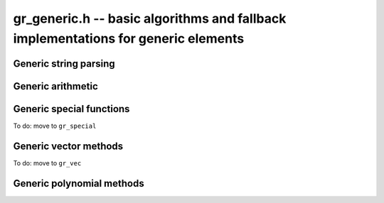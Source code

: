 .. _gr-generic:

**gr_generic.h** -- basic algorithms and fallback implementations for generic elements
======================================================================================

.. function:: void gr_generic_init(void)
              void gr_generic_clear(void)
              void gr_generic_swap(void)
              void gr_generic_randtest(void)
              void gr_generic_write(void)
              void gr_generic_zero(void)
              void gr_generic_one(void)
              void gr_generic_equal(void)
              void gr_generic_set(void)
              void gr_generic_set_si(void)
              void gr_generic_set_ui(void)
              void gr_generic_set_fmpz(void)
              void gr_generic_neg(void)
              void gr_generic_add(void)
              void gr_generic_sub(void)
              void gr_generic_mul(void)

.. function:: void gr_generic_ctx_clear(gr_ctx_t ctx)

.. function:: void gr_generic_set_shallow(gr_ptr res, gr_srcptr x, const gr_ctx_t ctx)

.. function:: int gr_generic_write_n(gr_stream_t out, gr_srcptr x, slong n, gr_ctx_t ctx)

.. function:: int gr_generic_randtest_not_zero(gr_ptr x, flint_rand_t state, gr_ctx_t ctx)

.. function:: int gr_generic_randtest_small(gr_ptr x, flint_rand_t state, gr_ctx_t ctx)

.. function:: truth_t gr_generic_is_zero(gr_srcptr x, gr_ctx_t ctx)
              truth_t gr_generic_is_one(gr_srcptr x, gr_ctx_t ctx)
              truth_t gr_generic_is_neg_one(gr_srcptr x, gr_ctx_t ctx)

.. function:: int gr_generic_neg_one(gr_ptr res, gr_ctx_t ctx)

.. function:: int gr_generic_set_other(gr_ptr res, gr_srcptr x, gr_ctx_t xctx, gr_ctx_t ctx)
              int gr_generic_set_fmpq(gr_ptr res, const fmpq_t y, gr_ctx_t ctx)

Generic string parsing
-----------------------------------------------------------------------------------------

.. macro :: GR_PARSE_BALANCE_ADDITIONS

.. macro :: GR_PARSE_RING_EXPONENTS

.. function:: int gr_generic_set_str_expr(gr_ptr res, const char * s, int flags, gr_ctx_t ctx)
              int gr_generic_set_str(gr_ptr res, const char * s, gr_ctx_t ctx)
              int gr_generic_set_str_balance_additions(gr_ptr res, const char * s, gr_ctx_t ctx)
              int gr_generic_set_str_ring_exponents(gr_ptr res, const char * s, gr_ctx_t ctx)

    Parses expression string. Generators returned by :func:`gr_gens_recursive` are handled
    automatically. We have the following flags:

    * ``GR_PARSE_RING_EXPONENTS`` - by default, only (nonnegative) integer literals are allowed
      for exponents. If this flag is set, exponents are parsed as arbitrary subexpressions
      within the same ring.
    * ``GR_PARSE_BALANCE_ADDITIONS`` - attempt to improve performance for huge sums
      by reordering additions (useful for polynomials)

Generic arithmetic
-----------------------------------------------------------------------------------------

.. function:: int gr_generic_add_fmpz(gr_ptr res, gr_srcptr x, const fmpz_t y, gr_ctx_t ctx)
              int gr_generic_add_ui(gr_ptr res, gr_srcptr x, ulong y, gr_ctx_t ctx)
              int gr_generic_add_si(gr_ptr res, gr_srcptr x, slong y, gr_ctx_t ctx)
              int gr_generic_add_fmpq(gr_ptr res, gr_srcptr x, const fmpq_t y, gr_ctx_t ctx)
              int gr_generic_add_other(gr_ptr res, gr_srcptr x, gr_srcptr y, gr_ctx_t y_ctx, gr_ctx_t ctx)
              int gr_generic_other_add(gr_ptr res, gr_srcptr x, gr_ctx_t x_ctx, gr_srcptr y, gr_ctx_t ctx)

.. function:: int gr_generic_sub_ui(gr_ptr res, gr_srcptr x, ulong y, gr_ctx_t ctx)
              int gr_generic_sub_si(gr_ptr res, gr_srcptr x, slong y, gr_ctx_t ctx)
              int gr_generic_sub_fmpz(gr_ptr res, gr_srcptr x, const fmpz_t y, gr_ctx_t ctx)
              int gr_generic_sub_fmpq(gr_ptr res, gr_srcptr x, const fmpq_t y, gr_ctx_t ctx)
              int gr_generic_sub_other(gr_ptr res, gr_srcptr x, gr_srcptr y, gr_ctx_t y_ctx, gr_ctx_t ctx)
              int gr_generic_other_sub(gr_ptr res, gr_srcptr x, gr_ctx_t x_ctx, gr_srcptr y, gr_ctx_t ctx)

.. function:: int gr_generic_mul_fmpz(gr_ptr res, gr_srcptr x, const fmpz_t y, gr_ctx_t ctx)
              int gr_generic_mul_ui(gr_ptr res, gr_srcptr x, ulong y, gr_ctx_t ctx)
              int gr_generic_mul_si(gr_ptr res, gr_srcptr x, slong y, gr_ctx_t ctx)
              int gr_generic_mul_fmpq(gr_ptr res, gr_srcptr x, const fmpq_t y, gr_ctx_t ctx)
              int gr_generic_mul_other(gr_ptr res, gr_srcptr x, gr_srcptr y, gr_ctx_t y_ctx, gr_ctx_t ctx)
              int gr_generic_other_mul(gr_ptr res, gr_srcptr x, gr_ctx_t x_ctx, gr_srcptr y, gr_ctx_t ctx)

.. function:: int gr_generic_addmul(gr_ptr res, gr_srcptr x, gr_srcptr y, gr_ctx_t ctx)
              int gr_generic_addmul_ui(gr_ptr res, gr_srcptr x, ulong y, gr_ctx_t ctx)
              int gr_generic_addmul_si(gr_ptr res, gr_srcptr x, slong y, gr_ctx_t ctx)
              int gr_generic_addmul_fmpz(gr_ptr res, gr_srcptr x, const fmpz_t y, gr_ctx_t ctx)
              int gr_generic_addmul_fmpq(gr_ptr res, gr_srcptr x, const fmpq_t y, gr_ctx_t ctx)
              int gr_generic_addmul_other(gr_ptr res, gr_srcptr x, gr_srcptr y, gr_ctx_t y_ctx, gr_ctx_t ctx)

.. function:: int gr_generic_submul(gr_ptr res, gr_srcptr x, gr_srcptr y, gr_ctx_t ctx)
              int gr_generic_submul_ui(gr_ptr res, gr_srcptr x, ulong y, gr_ctx_t ctx)
              int gr_generic_submul_si(gr_ptr res, gr_srcptr x, slong y, gr_ctx_t ctx)
              int gr_generic_submul_fmpz(gr_ptr res, gr_srcptr x, const fmpz_t y, gr_ctx_t ctx)
              int gr_generic_submul_fmpq(gr_ptr res, gr_srcptr x, const fmpq_t y, gr_ctx_t ctx)
              int gr_generic_submul_other(gr_ptr res, gr_srcptr x, gr_srcptr y, gr_ctx_t y_ctx, gr_ctx_t ctx)

.. function:: int gr_generic_mul_two(gr_ptr res, gr_srcptr x, gr_ctx_t ctx)

.. function:: int gr_generic_sqr(gr_ptr res, gr_srcptr x, gr_ctx_t ctx)

.. function:: int gr_generic_mul_2exp_si(gr_ptr res, gr_srcptr x, slong y, gr_ctx_t ctx)
              int gr_generic_mul_2exp_fmpz(gr_ptr res, gr_srcptr x, const fmpz_t y, gr_ctx_t ctx)

.. function:: int gr_generic_set_fmpz_2exp_fmpz(gr_ptr res, const fmpz_t x, const fmpz_t y, gr_ctx_t ctx)

.. function:: int gr_generic_get_fmpz_2exp_fmpz(fmpz_t res1, fmpz_t res2, gr_ptr x, gr_ctx_t ctx)

.. function:: int gr_generic_inv(gr_ptr res, gr_srcptr x, gr_ctx_t ctx)

.. function:: truth_t gr_generic_is_invertible(gr_srcptr x, gr_ctx_t ctx)

.. function:: int gr_generic_div_fmpz(gr_ptr res, gr_srcptr x, const fmpz_t y, gr_ctx_t ctx)
              int gr_generic_div_ui(gr_ptr res, gr_srcptr x, ulong y, gr_ctx_t ctx)
              int gr_generic_div_si(gr_ptr res, gr_srcptr x, slong y, gr_ctx_t ctx)
              int gr_generic_div_fmpq(gr_ptr res, gr_srcptr x, const fmpq_t y, gr_ctx_t ctx)
              int gr_generic_div_other(gr_ptr res, gr_srcptr x, gr_srcptr y, gr_ctx_t y_ctx, gr_ctx_t ctx)
              int gr_generic_other_div(gr_ptr res, gr_srcptr x, gr_ctx_t x_ctx, gr_srcptr y, gr_ctx_t ctx)

.. function:: int gr_generic_divexact(gr_ptr res, gr_srcptr x, gr_srcptr y, gr_ctx_t ctx)

.. function:: int gr_generic_pow_fmpz_sliding(gr_ptr f, gr_srcptr g, const fmpz_t pow, gr_ctx_t ctx)
              int gr_generic_pow_ui_sliding(gr_ptr f, gr_srcptr g, ulong pow, gr_ctx_t ctx)
              int gr_generic_pow_fmpz_binexp(gr_ptr res, gr_srcptr x, const fmpz_t exp, gr_ctx_t ctx)
              int gr_generic_pow_ui_binexp(gr_ptr res, gr_srcptr x, ulong e, gr_ctx_t ctx)

.. function:: int gr_generic_pow_fmpz(gr_ptr res, gr_srcptr x, const fmpz_t e, gr_ctx_t ctx)
              int gr_generic_pow_si(gr_ptr res, gr_srcptr x, slong e, gr_ctx_t ctx)
              int gr_generic_pow_ui(gr_ptr res, gr_srcptr x, ulong e, gr_ctx_t ctx)
              int gr_generic_pow_fmpq(gr_ptr res, gr_srcptr x, const fmpq_t y, gr_ctx_t ctx)
              int gr_generic_pow_other(gr_ptr res, gr_srcptr x, gr_srcptr y, gr_ctx_t y_ctx, gr_ctx_t ctx)
              int gr_generic_other_pow(gr_ptr res, gr_srcptr x, gr_ctx_t x_ctx, gr_srcptr y, gr_ctx_t ctx)

.. function:: int _gr_fmpz_poly_evaluate_horner(gr_ptr res, const fmpz * f, slong len, gr_srcptr x, gr_ctx_t ctx)
              int gr_fmpz_poly_evaluate_horner(gr_ptr res, const fmpz_poly_t f, gr_srcptr x, gr_ctx_t ctx)
              int _gr_fmpz_poly_evaluate_rectangular(gr_ptr res, const fmpz * f, slong len, gr_srcptr x, gr_ctx_t ctx)
              int gr_fmpz_poly_evaluate_rectangular(gr_ptr res, const fmpz_poly_t f, gr_srcptr x, gr_ctx_t ctx)
              int _gr_fmpz_poly_evaluate(gr_ptr res, const fmpz * f, slong len, gr_srcptr x, gr_ctx_t ctx)
              int gr_fmpz_poly_evaluate(gr_ptr res, const fmpz_poly_t f, gr_srcptr x, gr_ctx_t ctx)

    Sets *res* to the value of the integer polynomial *f* evaluated
    at the argument *x*.

.. function:: int gr_fmpz_mpoly_evaluate_iter(gr_ptr res, const fmpz_mpoly_t f, gr_srcptr x, const fmpz_mpoly_ctx_t mctx, gr_ctx_t ctx)
              int gr_fmpz_mpoly_evaluate_horner(gr_ptr res, const fmpz_mpoly_t f, gr_srcptr x, const fmpz_mpoly_ctx_t mctx, gr_ctx_t ctx)
              int gr_fmpz_mpoly_evaluate(gr_ptr res, const fmpz_mpoly_t f, gr_srcptr x, const fmpz_mpoly_ctx_t mctx, gr_ctx_t ctx)

    Sets *res* to value of the multivariate polynomial *f* (with
    corresponding context object *mctx*) evaluated at the vector
    of arguments in *x*.

.. function:: truth_t gr_generic_is_square(gr_srcptr x, gr_ctx_t ctx)
              int gr_generic_sqrt(gr_ptr res, gr_srcptr x, gr_ctx_t ctx)
              int gr_generic_rsqrt(gr_ptr res, gr_srcptr x, gr_ctx_t ctx)

    Currently these methods check for the special values 0 and 1.

.. function:: int gr_generic_numerator(gr_ptr res, gr_srcptr x, gr_ctx_t ctx)
              int gr_generic_denominator(gr_ptr res, gr_srcptr x, gr_ctx_t ctx)

.. function:: int gr_generic_cmp(int * res, gr_srcptr x, gr_srcptr y, gr_ctx_t ctx)
              int gr_generic_cmpabs(int * res, gr_srcptr x, gr_srcptr y, gr_ctx_t ctx)
              int gr_generic_cmp_other(int * res, gr_srcptr x, gr_srcptr y, gr_ctx_t y_ctx, gr_ctx_t ctx)
              int gr_generic_cmpabs_other(int * res, gr_srcptr x, gr_srcptr y, gr_ctx_t y_ctx, gr_ctx_t ctx)

Generic special functions
-----------------------------------------------------------------------------------------

To do: move to ``gr_special``

.. function:: int gr_generic_bernoulli_ui(gr_ptr res, ulong n, gr_ctx_t ctx)
              int gr_generic_bernoulli_fmpz(gr_ptr res, const fmpz_t n, gr_ctx_t ctx)
              int gr_generic_bernoulli_vec(gr_ptr res, slong len, gr_ctx_t ctx)
              int gr_generic_eulernum_ui(gr_ptr res, ulong n, gr_ctx_t ctx)
              int gr_generic_eulernum_fmpz(gr_ptr res, const fmpz_t n, gr_ctx_t ctx)
              int gr_generic_eulernum_vec(gr_ptr res, slong len, gr_ctx_t ctx)
              int gr_generic_stirling_s1u_uiui(gr_ptr res, ulong x, ulong y, gr_ctx_t ctx)
              int gr_generic_stirling_s1_uiui(gr_ptr res, ulong x, ulong y, gr_ctx_t ctx)
              int gr_generic_stirling_s2_uiui(gr_ptr res, ulong x, ulong y, gr_ctx_t ctx)
              int gr_generic_stirling_s1u_ui_vec(gr_ptr res, ulong x, slong len, gr_ctx_t ctx)
              int gr_generic_stirling_s1_ui_vec(gr_ptr res, ulong x, slong len, gr_ctx_t ctx)
              int gr_generic_stirling_s2_ui_vec(gr_ptr res, ulong x, slong len, gr_ctx_t ctx)


Generic vector methods
-----------------------------------------------------------------------------------------

To do: move to ``gr_vec``

.. function:: void gr_generic_vec_init(gr_ptr vec, slong len, gr_ctx_t ctx)

.. function:: void gr_generic_vec_clear(gr_ptr vec, slong len, gr_ctx_t ctx)

.. function:: void gr_generic_vec_swap(gr_ptr vec1, gr_ptr vec2, slong len, gr_ctx_t ctx)

.. function:: int gr_generic_vec_zero(gr_ptr vec, slong len, gr_ctx_t ctx)

.. function:: int gr_generic_vec_set(gr_ptr res, gr_srcptr src, slong len, gr_ctx_t ctx)

.. function:: int gr_generic_vec_neg(gr_ptr res, gr_srcptr src, slong len, gr_ctx_t ctx)

.. function:: int gr_generic_vec_normalise(slong * res, gr_srcptr vec, slong len, gr_ctx_t ctx)

.. function:: slong gr_generic_vec_normalise_weak(gr_srcptr vec, slong len, gr_ctx_t ctx)

.. function:: int gr_generic_vec_mul_scalar_2exp_si(gr_ptr vec1, gr_srcptr vec2, slong len, slong c, gr_ctx_t ctx)

.. function:: int gr_generic_vec_scalar_addmul(gr_ptr vec1, gr_srcptr vec2, slong len, gr_srcptr c, gr_ctx_t ctx)

.. function:: int gr_generic_vec_scalar_submul(gr_ptr vec1, gr_srcptr vec2, slong len, gr_srcptr c, gr_ctx_t ctx)

.. function:: int gr_generic_vec_scalar_addmul_si(gr_ptr vec1, gr_srcptr vec2, slong len, slong c, gr_ctx_t ctx)

.. function:: int gr_generic_vec_scalar_submul_si(gr_ptr vec1, gr_srcptr vec2, slong len, slong c, gr_ctx_t ctx)

.. function:: truth_t gr_generic_vec_equal(gr_srcptr vec1, gr_srcptr vec2, slong len, gr_ctx_t ctx)

.. function:: int gr_generic_vec_is_zero(gr_srcptr vec, slong len, gr_ctx_t ctx)

.. function:: int gr_generic_vec_dot(gr_ptr res, gr_srcptr initial, int subtract, gr_srcptr vec1, gr_srcptr vec2, slong len, gr_ctx_t ctx)

.. function:: int gr_generic_vec_dot_rev(gr_ptr res, gr_srcptr initial, int subtract, gr_srcptr vec1, gr_srcptr vec2, slong len, gr_ctx_t ctx)

.. function:: int gr_generic_vec_dot_ui(gr_ptr res, gr_srcptr initial, int subtract, gr_srcptr vec1, const ulong * vec2, slong len, gr_ctx_t ctx)

.. function:: int gr_generic_vec_dot_si(gr_ptr res, gr_srcptr initial, int subtract, gr_srcptr vec1, const slong * vec2, slong len, gr_ctx_t ctx)

.. function:: int gr_generic_vec_dot_fmpz(gr_ptr res, gr_srcptr initial, int subtract, gr_srcptr vec1, const fmpz * vec2, slong len, gr_ctx_t ctx)

.. function:: int gr_generic_vec_set_powers(gr_ptr res, gr_srcptr x, slong len, gr_ctx_t ctx)

.. function:: int gr_generic_vec_reciprocals(gr_ptr res, slong len, gr_ctx_t ctx)

.. function:: int gr_generic_vec_add(gr_ptr res, gr_srcptr src1, gr_srcptr src2, slong len, gr_ctx_t ctx)
              int gr_generic_vec_sub(gr_ptr res, gr_srcptr src1, gr_srcptr src2, slong len, gr_ctx_t ctx)
              int gr_generic_vec_mul(gr_ptr res, gr_srcptr src1, gr_srcptr src2, slong len, gr_ctx_t ctx)
              int gr_generic_vec_div(gr_ptr res, gr_srcptr src1, gr_srcptr src2, slong len, gr_ctx_t ctx)
              int gr_generic_vec_divexact(gr_ptr res, gr_srcptr src1, gr_srcptr src2, slong len, gr_ctx_t ctx)
              int gr_generic_vec_pow(gr_ptr res, gr_srcptr src1, gr_srcptr src2, slong len, gr_ctx_t ctx)
              int gr_generic_vec_add_scalar(gr_ptr vec1, gr_srcptr vec2, slong len, gr_srcptr c, gr_ctx_t ctx)
              int gr_generic_vec_sub_scalar(gr_ptr vec1, gr_srcptr vec2, slong len, gr_srcptr c, gr_ctx_t ctx)
              int gr_generic_vec_mul_scalar(gr_ptr vec1, gr_srcptr vec2, slong len, gr_srcptr c, gr_ctx_t ctx)
              int gr_generic_vec_div_scalar(gr_ptr vec1, gr_srcptr vec2, slong len, gr_srcptr c, gr_ctx_t ctx)
              int gr_generic_vec_divexact_scalar(gr_ptr vec1, gr_srcptr vec2, slong len, gr_srcptr c, gr_ctx_t ctx)
              int gr_generic_vec_pow_scalar(gr_ptr vec1, gr_srcptr vec2, slong len, gr_srcptr c, gr_ctx_t ctx)
              int gr_generic_vec_add_scalar_si(gr_ptr vec1, gr_srcptr vec2, slong len, slong c, gr_ctx_t ctx)
              int gr_generic_vec_sub_scalar_si(gr_ptr vec1, gr_srcptr vec2, slong len, slong c, gr_ctx_t ctx)
              int gr_generic_vec_mul_scalar_si(gr_ptr vec1, gr_srcptr vec2, slong len, slong c, gr_ctx_t ctx)
              int gr_generic_vec_div_scalar_si(gr_ptr vec1, gr_srcptr vec2, slong len, slong c, gr_ctx_t ctx)
              int gr_generic_vec_divexact_scalar_si(gr_ptr vec1, gr_srcptr vec2, slong len, slong c, gr_ctx_t ctx)
              int gr_generic_vec_pow_scalar_si(gr_ptr vec1, gr_srcptr vec2, slong len, slong c, gr_ctx_t ctx)
              int gr_generic_vec_add_scalar_ui(gr_ptr vec1, gr_srcptr vec2, slong len, ulong c, gr_ctx_t ctx)
              int gr_generic_vec_sub_scalar_ui(gr_ptr vec1, gr_srcptr vec2, slong len, ulong c, gr_ctx_t ctx)
              int gr_generic_vec_mul_scalar_ui(gr_ptr vec1, gr_srcptr vec2, slong len, ulong c, gr_ctx_t ctx)
              int gr_generic_vec_div_scalar_ui(gr_ptr vec1, gr_srcptr vec2, slong len, ulong c, gr_ctx_t ctx)
              int gr_generic_vec_divexact_scalar_ui(gr_ptr vec1, gr_srcptr vec2, slong len, ulong c, gr_ctx_t ctx)
              int gr_generic_vec_pow_scalar_ui(gr_ptr vec1, gr_srcptr vec2, slong len, ulong c, gr_ctx_t ctx)
              int gr_generic_vec_add_scalar_fmpz(gr_ptr vec1, gr_srcptr vec2, slong len, const fmpz_t c, gr_ctx_t ctx)
              int gr_generic_vec_sub_scalar_fmpz(gr_ptr vec1, gr_srcptr vec2, slong len, const fmpz_t c, gr_ctx_t ctx)
              int gr_generic_vec_mul_scalar_fmpz(gr_ptr vec1, gr_srcptr vec2, slong len, const fmpz_t c, gr_ctx_t ctx)
              int gr_generic_vec_div_scalar_fmpz(gr_ptr vec1, gr_srcptr vec2, slong len, const fmpz_t c, gr_ctx_t ctx)
              int gr_generic_vec_divexact_scalar_fmpz(gr_ptr vec1, gr_srcptr vec2, slong len, const fmpz_t c, gr_ctx_t ctx)
              int gr_generic_vec_pow_scalar_fmpz(gr_ptr vec1, gr_srcptr vec2, slong len, const fmpz_t c, gr_ctx_t ctx)
              int gr_generic_vec_add_scalar_fmpq(gr_ptr vec1, gr_srcptr vec2, slong len, const fmpq_t c, gr_ctx_t ctx)
              int gr_generic_vec_sub_scalar_fmpq(gr_ptr vec1, gr_srcptr vec2, slong len, const fmpq_t c, gr_ctx_t ctx)
              int gr_generic_vec_mul_scalar_fmpq(gr_ptr vec1, gr_srcptr vec2, slong len, const fmpq_t c, gr_ctx_t ctx)
              int gr_generic_vec_div_scalar_fmpq(gr_ptr vec1, gr_srcptr vec2, slong len, const fmpq_t c, gr_ctx_t ctx)
              int gr_generic_vec_divexact_scalar_fmpq(gr_ptr vec1, gr_srcptr vec2, slong len, const fmpq_t c, gr_ctx_t ctx)
              int gr_generic_vec_pow_scalar_fmpq(gr_ptr vec1, gr_srcptr vec2, slong len, const fmpq_t c, gr_ctx_t ctx)
              int gr_generic_scalar_add_vec(gr_ptr vec1, gr_srcptr c, gr_srcptr vec2, slong len, gr_ctx_t ctx)
              int gr_generic_scalar_sub_vec(gr_ptr vec1, gr_srcptr c, gr_srcptr vec2, slong len, gr_ctx_t ctx)
              int gr_generic_scalar_mul_vec(gr_ptr vec1, gr_srcptr c, gr_srcptr vec2, slong len, gr_ctx_t ctx)
              int gr_generic_scalar_div_vec(gr_ptr vec1, gr_srcptr c, gr_srcptr vec2, slong len, gr_ctx_t ctx)
              int gr_generic_scalar_divexact_vec(gr_ptr vec1, gr_srcptr c, gr_srcptr vec2, slong len, gr_ctx_t ctx)
              int gr_generic_scalar_pow_vec(gr_ptr vec1, gr_srcptr c, gr_srcptr vec2, slong len, gr_ctx_t ctx)
              int gr_generic_vec_add_other(gr_ptr vec1, gr_srcptr vec2, gr_srcptr vec3, gr_ctx_t ctx3, slong len, gr_ctx_t ctx)
              int gr_generic_vec_sub_other(gr_ptr vec1, gr_srcptr vec2, gr_srcptr vec3, gr_ctx_t ctx3, slong len, gr_ctx_t ctx)
              int gr_generic_vec_mul_other(gr_ptr vec1, gr_srcptr vec2, gr_srcptr vec3, gr_ctx_t ctx3, slong len, gr_ctx_t ctx)
              int gr_generic_vec_div_other(gr_ptr vec1, gr_srcptr vec2, gr_srcptr vec3, gr_ctx_t ctx3, slong len, gr_ctx_t ctx)
              int gr_generic_vec_divexact_other(gr_ptr vec1, gr_srcptr vec2, gr_srcptr vec3, gr_ctx_t ctx3, slong len, gr_ctx_t ctx)
              int gr_generic_vec_pow_other(gr_ptr vec1, gr_srcptr vec2, gr_srcptr vec3, gr_ctx_t ctx3, slong len, gr_ctx_t ctx)
              int gr_generic_other_add_vec(gr_ptr vec1, gr_srcptr vec2, gr_ctx_t ctx2, gr_srcptr vec3, slong len, gr_ctx_t ctx)
              int gr_generic_other_sub_vec(gr_ptr vec1, gr_srcptr vec2, gr_ctx_t ctx2, gr_srcptr vec3, slong len, gr_ctx_t ctx)
              int gr_generic_other_mul_vec(gr_ptr vec1, gr_srcptr vec2, gr_ctx_t ctx2, gr_srcptr vec3, slong len, gr_ctx_t ctx)
              int gr_generic_other_div_vec(gr_ptr vec1, gr_srcptr vec2, gr_ctx_t ctx2, gr_srcptr vec3, slong len, gr_ctx_t ctx)
              int gr_generic_other_divexact_vec(gr_ptr vec1, gr_srcptr vec2, gr_ctx_t ctx2, gr_srcptr vec3, slong len, gr_ctx_t ctx)
              int gr_generic_other_pow_vec(gr_ptr vec1, gr_srcptr vec2, gr_ctx_t ctx2, gr_srcptr vec3, slong len, gr_ctx_t ctx)
              int gr_generic_vec_add_scalar_other(gr_ptr vec1, gr_srcptr vec2, slong len, gr_srcptr c, gr_ctx_t cctx, gr_ctx_t ctx)
              int gr_generic_vec_sub_scalar_other(gr_ptr vec1, gr_srcptr vec2, slong len, gr_srcptr c, gr_ctx_t cctx, gr_ctx_t ctx)
              int gr_generic_vec_mul_scalar_other(gr_ptr vec1, gr_srcptr vec2, slong len, gr_srcptr c, gr_ctx_t cctx, gr_ctx_t ctx)
              int gr_generic_vec_div_scalar_other(gr_ptr vec1, gr_srcptr vec2, slong len, gr_srcptr c, gr_ctx_t cctx, gr_ctx_t ctx)
              int gr_generic_vec_divexact_scalar_other(gr_ptr vec1, gr_srcptr vec2, slong len, gr_srcptr c, gr_ctx_t cctx, gr_ctx_t ctx)
              int gr_generic_vec_pow_scalar_other(gr_ptr vec1, gr_srcptr vec2, slong len, gr_srcptr c, gr_ctx_t cctx, gr_ctx_t ctx)
              int gr_generic_scalar_other_add_vec(gr_ptr vec1, gr_srcptr c, gr_ctx_t cctx, gr_srcptr vec2, slong len, gr_ctx_t ctx)
              int gr_generic_scalar_other_sub_vec(gr_ptr vec1, gr_srcptr c, gr_ctx_t cctx, gr_srcptr vec2, slong len, gr_ctx_t ctx)
              int gr_generic_scalar_other_mul_vec(gr_ptr vec1, gr_srcptr c, gr_ctx_t cctx, gr_srcptr vec2, slong len, gr_ctx_t ctx)
              int gr_generic_scalar_other_div_vec(gr_ptr vec1, gr_srcptr c, gr_ctx_t cctx, gr_srcptr vec2, slong len, gr_ctx_t ctx)
              int gr_generic_scalar_other_divexact_vec(gr_ptr vec1, gr_srcptr c, gr_ctx_t cctx, gr_srcptr vec2, slong len, gr_ctx_t ctx)
              int gr_generic_scalar_other_pow_vec(gr_ptr vec1, gr_srcptr c, gr_ctx_t cctx, gr_srcptr vec2, slong len, gr_ctx_t ctx)

Generic polynomial methods
-----------------------------------------------------------------------------------------

.. function:: int gr_generic_poly_factor_roots( gr_ptr c, gr_vec_t fac, gr_vec_t mult, gr_srcptr elt, int flags, gr_ctx_t ctx)

    Calls :func:`gr_poly_roots` to factor a polynomial that splits into linear factors.

.. raw:: latex

    \newpage
